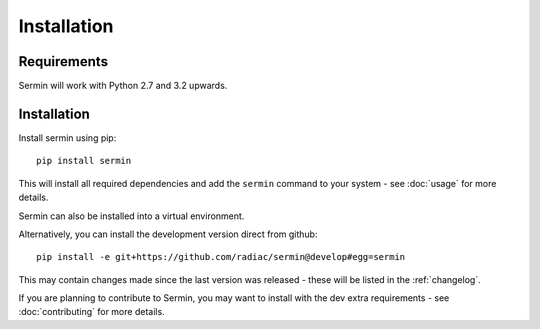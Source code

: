 ============
Installation
============

Requirements
============

Sermin will work with Python 2.7 and 3.2 upwards.

.. TODO: confirm python 3 support

Installation
============

Install sermin using pip::

    pip install sermin

This will install all required dependencies and add the ``sermin`` command to
your system - see :doc:`usage` for more details.

Sermin can also be installed into a virtual environment.

Alternatively, you can install the development version direct from github::

    pip install -e git+https://github.com/radiac/sermin@develop#egg=sermin

This may contain changes made since the last version was released - these will
be listed in the :ref:`changelog`.

If you are planning to contribute to Sermin, you may want to install with the
dev extra requirements - see :doc:`contributing` for more details.
